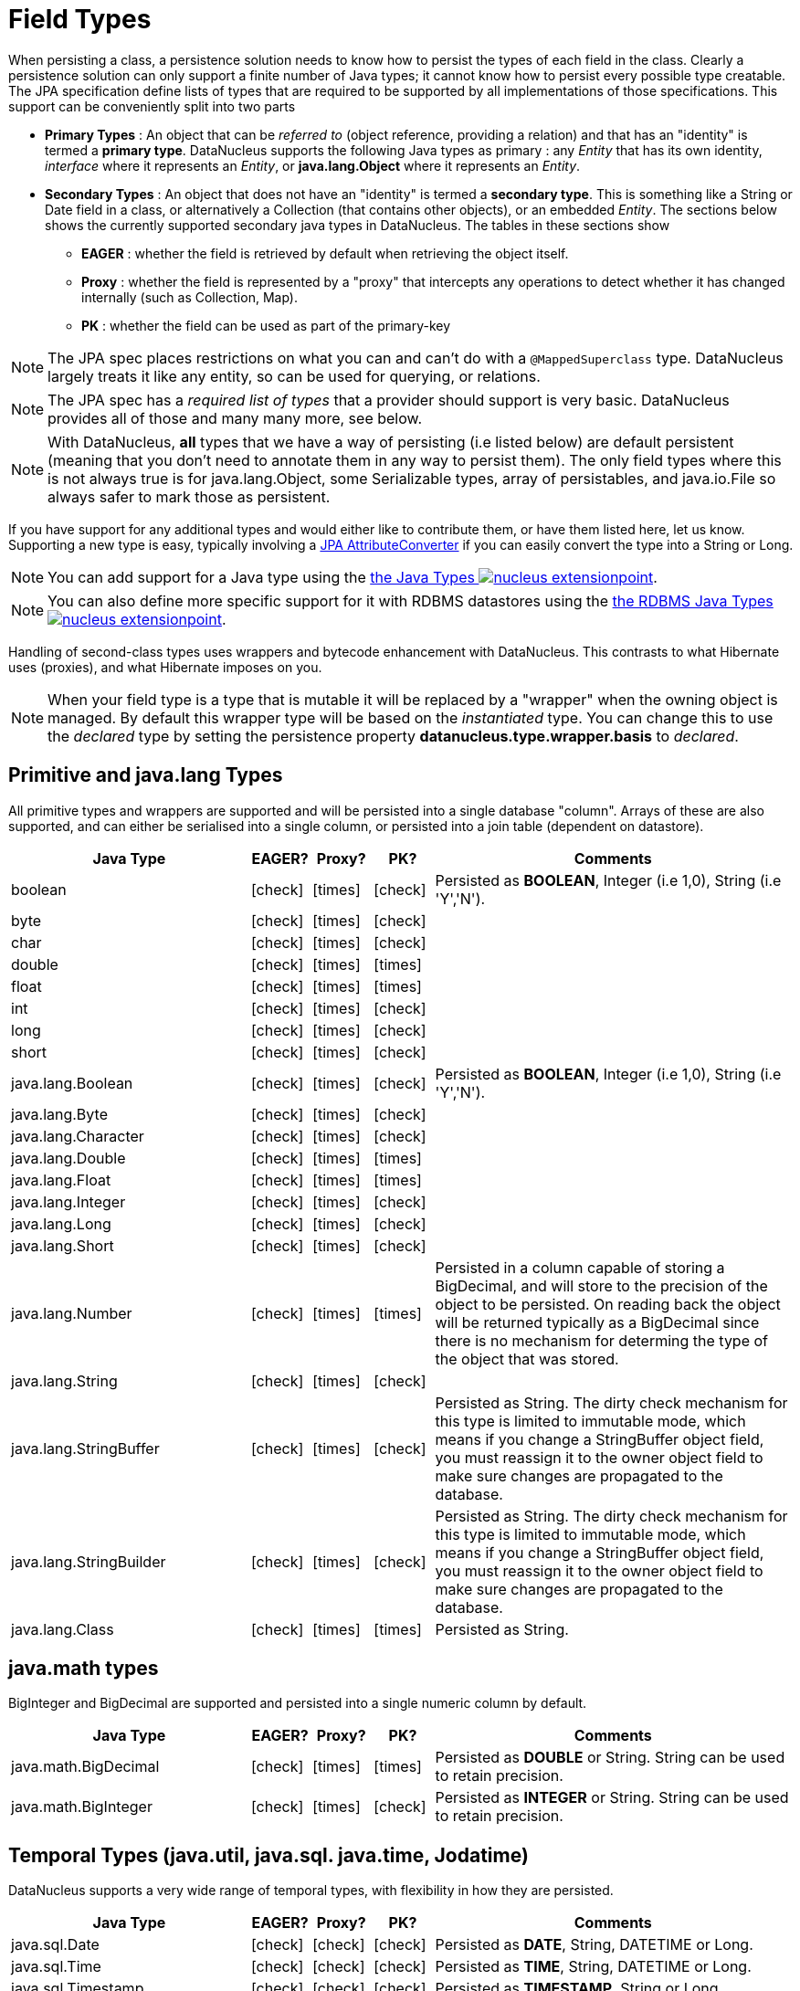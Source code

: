 [[field_types]]
= Field Types
:_basedir: ../
:_imagesdir: images/


When persisting a class, a persistence solution needs to know how to persist the types of each field in the class. 
Clearly a persistence solution can only support a finite number of Java types; it cannot know how to persist every possible type creatable. 
The JPA specification define lists of types that are required to be supported by all implementations of those specifications. 
This support can be conveniently split into two parts


* *Primary Types* : An object that can be _referred to_ (object reference, providing a relation) and that has an "identity" is termed a *primary type*. 
DataNucleus supports the following Java types as primary : 
any _Entity_ that has its own identity, _interface_ where it represents an _Entity_, or *java.lang.Object* where it represents an _Entity_.
* *Secondary Types* : An object that does not have an "identity" is termed a *secondary type*. This is something like a String or Date field in a class, 
or alternatively a Collection (that contains other objects), or an embedded _Entity_. The sections below shows the currently supported secondary java types in DataNucleus. 
The tables in these sections show 
** *EAGER* : whether the field is retrieved by default when retrieving the object itself.
** *Proxy* : whether the field is represented by a "proxy" that intercepts any operations to detect whether it has changed internally (such as Collection, Map).
** *PK* : whether the field can be used as part of the primary-key


NOTE: The JPA spec places restrictions on what you can and can't do with a `@MappedSuperclass` type. DataNucleus largely treats it like any entity, so can be used
for querying, or relations.

NOTE: The JPA spec has a _required list of types_ that a provider should support is very basic. DataNucleus provides all of those and many many more, see below.

NOTE: With DataNucleus, *all* types that we have a way of persisting (i.e listed below) are default persistent (meaning that you don't need to annotate them in any way to persist them). 
The only field types where this is not always true is for java.lang.Object, some Serializable types, array of persistables, and java.io.File so always safer to mark those as persistent.


If you have support for any additional types and would either like to contribute them, or have them listed here, let us know.
Supporting a new type is easy, typically involving a link:#attributeconverter[JPA AttributeConverter] if you can easily convert the type into a String or Long. 

NOTE: You can add support for a Java type using the 
link:../extensions/extensions.html#java_type[the Java Types image:../images/nucleus_extensionpoint.png[]].

NOTE: You can also define more specific support for it with RDBMS datastores using the 
link:../extensions/extensions.html#rdbms_java_mapping[the RDBMS Java Types image:../images/nucleus_extensionpoint.png[]].


Handling of second-class types uses wrappers and bytecode enhancement with DataNucleus. This contrasts to what Hibernate uses (proxies), and what Hibernate imposes on you. 

NOTE: When your field type is a type that is mutable it will be replaced by a "wrapper" when the owning object is managed. 
By default this wrapper type will be based on the _instantiated_ type.
You can change this to use the _declared_ type by setting the persistence property *datanucleus.type.wrapper.basis* to _declared_.


== Primitive and java.lang Types

All primitive types and wrappers are supported and will be persisted into a single database "column".
Arrays of these are also supported, and can either be serialised into a single column, or persisted into a join table (dependent on datastore).

[cols="4,1,1,1,6", options="header"]
|===
|Java Type
|EAGER?
|Proxy?
|PK?
|Comments

|boolean
|icon:check[]
|icon:times[]
|icon:check[]
|Persisted as *BOOLEAN*, Integer (i.e 1,0), String (i.e 'Y','N').

|byte
|icon:check[]
|icon:times[]
|icon:check[]
|

|char
|icon:check[]
|icon:times[]
|icon:check[]
|

|double
|icon:check[]
|icon:times[]
|icon:times[]
|

|float
|icon:check[]
|icon:times[]
|icon:times[]
|

|int
|icon:check[]
|icon:times[]
|icon:check[]
|

|long
|icon:check[]
|icon:times[]
|icon:check[]
|

|short
|icon:check[]
|icon:times[]
|icon:check[]
|

|java.lang.Boolean
|icon:check[]
|icon:times[]
|icon:check[]
|Persisted as *BOOLEAN*, Integer (i.e 1,0), String (i.e 'Y','N').

|java.lang.Byte
|icon:check[]
|icon:times[]
|icon:check[]
|

|java.lang.Character
|icon:check[]
|icon:times[]
|icon:check[]
|

|java.lang.Double
|icon:check[]
|icon:times[]
|icon:times[]
|

|java.lang.Float
|icon:check[]
|icon:times[]
|icon:times[]
|

|java.lang.Integer
|icon:check[]
|icon:times[]
|icon:check[]
|

|java.lang.Long
|icon:check[]
|icon:times[]
|icon:check[]
|

|java.lang.Short
|icon:check[]
|icon:times[]
|icon:check[]
|

|java.lang.Number
|icon:check[]
|icon:times[]
|icon:times[]
|Persisted in a column capable of storing a BigDecimal, and will store to the precision of the object to be persisted. On reading back 
the object will be returned typically as a BigDecimal since there is no mechanism for determing the type of the object that was stored.

|java.lang.String
|icon:check[]
|icon:times[]
|icon:check[]
|

|java.lang.StringBuffer
|icon:check[]
|icon:times[]
|icon:check[]
|Persisted as String. The dirty check mechanism for this type is limited to immutable mode, which means if you change a StringBuffer object field, 
you must reassign it to the owner object field to make sure changes are propagated to the database.

|java.lang.StringBuilder
|icon:check[]
|icon:times[]
|icon:check[]
|Persisted as String. The dirty check mechanism for this type is limited to immutable mode, which means if you change a StringBuffer object field, 
you must reassign it to the owner object field to make sure changes are propagated to the database.

|java.lang.Class
|icon:check[]
|icon:times[]
|icon:times[]
|Persisted as String.
|===

== java.math types

BigInteger and BigDecimal are supported and persisted into a single numeric column by default.

[cols="4,1,1,1,6", options="header"]
|===
|Java Type
|EAGER?
|Proxy?
|PK?
|Comments

|java.math.BigDecimal
|icon:check[]
|icon:times[]
|icon:times[]
|Persisted as *DOUBLE* or String. String can be used to retain precision.

|java.math.BigInteger
|icon:check[]
|icon:times[]
|icon:check[]
|Persisted as *INTEGER* or String. String can be used to retain precision.
|===


== Temporal Types (java.util, java.sql. java.time, Jodatime)

DataNucleus supports a very wide range of temporal types, with flexibility in how they are persisted.

[cols="4,1,1,1,6", options="header"]
|===
|Java Type
|EAGER?
|Proxy?
|PK?
|Comments

|java.sql.Date
|icon:check[]
|icon:check[]
|icon:check[]
|Persisted as *DATE*, String, DATETIME or Long.

|java.sql.Time
|icon:check[]
|icon:check[]
|icon:check[]
|Persisted as *TIME*, String, DATETIME or Long.

|java.sql.Timestamp
|icon:check[]
|icon:check[]
|icon:check[]
|Persisted as *TIMESTAMP*, String or Long.

|java.util.Calendar
|icon:check[]
|icon:check[]
|icon:times[]
|Persisted as *TIMESTAMP (inc Timezone)*, DATETIME, String, or as (Long, String) storing millis + timezone respectively

|java.util.GregorianCalendar
|icon:check[]
|icon:check[]
|icon:times[]
|Persisted as *TIMESTAMP (inc Timezone)*, DATETIME, String, or as (Long, String) storing millis + timezone respectively

|java.util.Date
|icon:check[]
|icon:check[]
|icon:check[]
|Persisted as *DATETIME*, String or Long.

|java.util.TimeZone
|icon:check[]
|icon:times[]
|icon:check[]
|Persisted as String.

|java.time.LocalDateTime
|icon:check[]
|icon:times[]
|icon:times[]
|Persisted as *DATETIME*, String, or Timestamp.

|java.time.LocalTime
|icon:check[]
|icon:times[]
|icon:times[]
|Persisted as *TIME*, String, or Long.

|java.time.LocalDate
|icon:check[]
|icon:times[]
|icon:times[]
|Persisted as *DATE*, String, or DATETIME.

|java.time.OffsetDateTime
|icon:check[]
|icon:times[]
|icon:times[]
|Persisted as *Timestamp*, String, or DATETIME.

|java.time.OffsetTime
|icon:check[]
|icon:times[]
|icon:times[]
|Persisted as *TIME*, String, or Long.

|java.time.MonthDay
|icon:check[]
|icon:times[]
|icon:times[]
|Persisted as *String*, DATE, or as (Integer,Integer) with the latter being month+day respectively.

|java.time.YearMonth
|icon:check[]
|icon:times[]
|icon:times[]
|Persisted as *String*, DATE, or as (Integer,Integer) with the latter being year+month respectively.

|java.time.Year
|icon:check[]
|icon:times[]
|icon:times[]
|Persisted as *Integer*, or String.

|java.time.Period
|icon:check[]
|icon:times[]
|icon:times[]
|Persisted as *String*.

|java.time.Instant
|icon:check[]
|icon:times[]
|icon:times[]
|Persisted as *TIMESTAMP*, String, Long, or DATETIME.

|java.time.Duration
|icon:check[]
|icon:times[]
|icon:times[]
|Persisted as *String*, Double (secs.nanos), or Long (secs).

|java.time.ZoneId
|icon:check[]
|icon:times[]
|icon:times[]
|Persisted as *String*.

|java.time.ZoneOffset
|icon:check[]
|icon:times[]
|icon:times[]
|Persisted as *String*.

|java.time.ZonedDateTime
|icon:check[]
|icon:times[]
|icon:times[]
|Persisted as *Timestamp*, or String.

|org.joda.time.DateTime
|icon:check[]
|icon:times[]
|icon:times[]
|Requires *datanucleus-jodatime* plugin. Persisted as *TIMESTAMP* or String.

|org.joda.time.LocalTime
|icon:check[]
|icon:times[]
|icon:times[]
|Requires *datanucleus-jodatime* plugin. Persisted as *TIME* or String.

|org.joda.time.LocalDate
|icon:check[]
|icon:times[]
|icon:times[]
|Requires *datanucleus-jodatime* plugin. Persisted as *DATE* or String.

|org.joda.time.LocalDateTime
|icon:check[]
|icon:times[]
|icon:times[]
|Requires *datanucleus-jodatime* plugin. Persisted as *TIMESTAMP*, or String.

|org.joda.time.Duration
|icon:check[]
|icon:times[]
|icon:times[]
|Requires *datanucleus-jodatime* plugin. Persisted as *String* or Long.

|org.joda.time.Interval
|icon:check[]
|icon:times[]
|icon:times[]
|Requires *datanucleus-jodatime* plugin. Persisted as *String* or (TIMESTAMP, TIMESTAMP).

|org.joda.time.Period
|icon:check[]
|icon:times[]
|icon:times[]
|Requires *datanucleus-jodatime* plugin. Persisted as *String*.
|===

== Collection/Map types

DataNucleus supports a very wide range of collection, list and map types.
It also supports the declared type to be not just interfaces (`Collection`, `Set`, `List`, `Map`) but also common implementations (unlike many
other JPA providers which only support the interface types).

[cols="4,1,1,1,6", options="header"]
|===
|Java Type
|EAGER?
|Proxy?
|PK?
|Comments

|java.util.Collection
|icon:times[]
|icon:check[]
|icon:times[]
|See link:mapping.html#one_many_relations[the 1-N Mapping Guide]

|java.util.List
|icon:times[]
|icon:check[]
|icon:times[]
|See link:mapping.html#one_many_relations[the 1-N Mapping Guide]

|java.util.Map
|icon:times[]
|icon:check[]
|icon:times[]
|See link:mapping.html#one_many_relations[the 1-N Mapping Guide]

|java.util.Queue
|icon:times[]
|icon:check[]
|icon:times[]
|The comparator is specifiable via the metadata extension _comparator-name_ (see below). See link:mapping.html#one_many_relations[the 1-N Mapping Guide]

|java.util.Set
|icon:times[]
|icon:check[]
|icon:times[]
|See link:mapping.html#one_many_relations[the 1-N Collections Guide]

|java.util.SortedMap
|icon:times[]
|icon:check[]
|icon:times[]
|The comparator is specifiable via the metadata extension _comparator-name_ (see below). See link:mapping.html#one_many_relations[the 1-N Mapping Guide]

|java.util.SortedSet
|icon:times[]
|icon:check[]
|icon:times[]
|The comparator is specifiable via the metadata extension _comparator-name_ (see below). See link:mapping.html#one_many_relations[the 1-N Collections Guide]

|java.util.ArrayList
|icon:times[]
|icon:check[]
|icon:times[]
|See link:mapping.html#one_many_relations[the 1-N Mapping Guide]

|java.util.BitSet
|icon:times[]
|icon:check[]
|icon:times[]
|Persisted as collection by default, but will be stored as String when the datastore doesn't provide for collection storage

|java.util.HashMap
|icon:times[]
|icon:check[]
|icon:times[]
|See link:mapping.html#one_many_relations[the 1-N Mapping Guide]

|java.util.HashSet
|icon:times[]
|icon:check[]
|icon:times[]
|See link:mapping.html#one_many_relations[the 1-N Mapping Guide]

|java.util.Hashtable
|icon:times[]
|icon:check[]
|icon:times[]
|See link:mapping.html#one_many_relations[the 1-N Maps Guide]

|java.util.LinkedHashMap
|icon:times[]
|icon:check[]
|icon:times[]
|Persisted as a Map currently. No List-ordering is supported. See link:mapping.html#one_many_map[the 1-N Maps Guide]

|java.util.LinkedHashSet
|icon:times[]
|icon:check[]
|icon:times[]
|Persisted as a Set currently. No List-ordering is supported. See link:mapping.html#one_many_relations[the 1-N Collections Guide]

|java.util.LinkedList
|icon:times[]
|icon:check[]
|icon:times[]
|See link:mapping.html#one_many_relations[the 1-N Mapping Guide]

|java.util.Properties
|icon:times[]
|icon:check[]
|icon:times[]
|See link:mapping.html#one_many_relations[the 1-N Mapping Guide]

|java.util.PriorityQueue
|icon:times[]
|icon:check[]
|icon:times[]
|The comparator is specifiable via the metadata extension _comparator-name_ (see below). See link:mapping.html#one_many_relations[the 1-N Mapping Guide]

|java.util.Stack
|icon:times[]
|icon:check[]
|icon:times[]
|See link:mapping.html#one_many_relations[the 1-N Mapping Guide]

|java.util.TreeMap
|icon:times[]
|icon:check[]
|icon:times[]
|The comparator is specifiable via the metadata extension _comparator-name_ (see below). See link:mapping.html#one_many_map[the 1-N Mapping Guide]

|java.util.TreeSet
|icon:times[]
|icon:check[]
|icon:times[]
|The comparator is specifiable via the metadata extension _comparator-name_ (see below). See link:mapping.html#one_many_relations[the 1-N Mapping Guide]

|java.util.Vector
|icon:times[]
|icon:check[]
|icon:times[]
|See link:mapping.html#one_many_relations[the 1-N Mapping Guide]

|com.google.common.collect.Multiset
|icon:times[]
|icon:check[]
|icon:times[]
|Requires *datanucleus-guava* plugin. See link:mapping.html#one_many_relations[the 1-N Collections Guide]
|===

=== Collection Comparators

image:../images/nucleus_extension.png[]

Collections that support a `Comparator` to order the elements of the set can specify it in metadata like this.

[source,java]
-----
@OneToMany
@Extension(key="comparator-name", value="mydomain.MyComparator")
SortedSet<MyElementType> elements; 
-----

When instantiating the SortedSet field, it will create it with a comparator of the specified class (which must have a default constructor).

- - -


== Enums

By default an Enum is persisted as either a String form (the name), or as an integer form (the ordinal). 
You control which form by specifying the `@Enumerated` annotation (or equivalent XML). 

[cols="4,1,1,1,6", options="header"]
|===
|Java Type
|EAGER?
|Proxy?
|PK?
|Comments

|java.lang.Enum
|icon:check[]
|icon:times[]
|icon:check[]
|Persisted as String (name) or int (ordinal). Specified via `@Enumerated` annotation or equivalent XML.
|===


=== Enum custom values

image:../images/nucleus_extension.png[]

A DataNucleus extension to this is where you have an Enum that defines its own "value"s for the different enum options.

NOTE: Applicable to RDBMS, MongoDB, Cassandra, Neo4j, HBase, Excel, ODF and JSON currently.

[source,java]
-----
public enum MyColour 
{
    RED((short)1), GREEN((short)3), BLUE((short)5), YELLOW((short)8);

    private short value;

    private MyColour(short value)
    {
        this.value = value;
    }

    public short getValue() 
    {
        return value;
    }
}
-----

With the default persistence it would persist as String-based, so persisting "RED" "GREEN" "BLUE" etc. 
With `@Enumerated` as ORDINAL it would persist 0, 1, 2, 3 being the ordinal values.
If you define the metadata as

[source,java]
-----
@Extension(key="enum-value-getter", value="getValue")
MyColour colour;
-----

this will now persist 1, 3, 5, 8, being the "value" of each of the enum options. You can use this method to persist "int", "short", or "String" types.


=== Enum CHECK constraints

image:../images/nucleus_extension.png[]

NOTE: Supported for RDBMS datastores.

If you want to constraint the column where the Enum is stored to only have the values for that enum you can put a CHECK constraint on the column contents in the datastore.
You specify it like this

[source,java]
-----
@Extension(vendorName="datanucleus", key="enum-check-constraint", value="true")
MyColour colour;
-----

This results in a column defined like

[source,sql]
-----
MY_COL VARCHAR(10) CHECK (MY_COL IN ('RED', 'GREEN', 'BLUE', 'YELLOW')),
-----

NOTE: This is the recommended way of constraining enum values in the datastore since it uses ANSI SQL, and it is a better more portable solution than using such as PostgreSQL enum type.

- - -


== Geospatial Types

DataNucleus has extensive support for Geospatial types. 
The `datanucleus-geospatial` plugin allows using geospatial and traditional types simultaneously in persistent objects making DataNucleus a single 
interface to read and manipulate any business data. This plugin supports types from all of the most used geospatial libraries, see below.
The implementation of many of these spatial types follows the http://www.opengeospatial.org/standards/sfa[OGC Simple Feature specification], 
but adds further types where the datastores support them.

Some extra notes for implementation of JTS, JGeometry and PostGIS types support :-

NOTE: MySQL doesn't support 3-dimensional geometries. Trying to persist them anyway results in undefined behaviour, 
there may be an exception thrown or the z-ordinate might just get stripped.

NOTE: Oracle supports additional data types like circles and curves that are not defined in the OGC SF specification. 
Any attempt to read or persist one of those data types, if you're not using Oracle, will result in failure!

NOTE: PostGIS added support for curves in version 1.2.0, but at the moment the JDBC driver doesn't support them yet. 
Any attempt to read curves geometries will result in failure, for every mapping scenario!

NOTE: Both PostGIS and Oracle have a system to add user data to specific points of a geometry. In PostGIS these types are called measure types 
and the z-coordinate of every 2d-point can be used to store arbitrary (numeric) data of double precision associated with that point. 
In Oracle this user data is called LRS. datanucleus-geospatial tries to handle these types as gracefully as possible. 
But the recommendation is to not use them, unless you have a mapping scenario that is known to support them.

NOTE: PostGIS supports two additional types called box2d and box3d, that are not defined in OGC SF. There are only mappings available for these types 
for PostGIS, any attempt to read or persist one of those data types in another mapping scenario will result in failure!

NOTE: We do not currently support persisting to the PostGIS "geography" type, only the (most used) "geometry" type.



=== java.awt Java types

The JRE contains very limited support for some geometric types, largely under the _java.awt_ package.

[cols="4,1,1,1,6", options="header"]
|===
|Java Type
|EAGER?
|Proxy?
|PK?
|Comments

|java.awt.Point
|icon:check[]
|icon:check[]
|icon:times[]
|Requires *datanucleus-geospatial* plugin. Persisted as (int, int) on RDBMS, or as String elsewhere.

|java.awt.Rectangle
|icon:check[]
|icon:check[]
|icon:times[]
|Requires *datanucleus-geospatial* plugin. Persisted as (int, int, int, int) on RDBMS, or as String elsewhere.

|java.awt.Polygon
|icon:check[]
|icon:check[]
|icon:times[]
|Requires *datanucleus-geospatial* plugin. Persisted as (int[], int[], int) on RDBMS, or as String elsewhere.

|java.awt.geom.Line2D
|icon:check[]
|icon:check[]
|icon:times[]
|Requires *datanucleus-geospatial* plugin. Persisted as (double, double, double, double) or (float, float, float, float) on RDBMS, or as String elsewhere.

|java.awt.geom.Point2D
|icon:check[]
|icon:check[]
|icon:times[]
|Requires *datanucleus-geospatial* plugin. Persisted as (double, double) or (float, float) on RDBMS, or as String elsewhere.

|java.awt.geom.Rectangle2D
|icon:check[]
|icon:check[]
|icon:times[]
|Requires *datanucleus-geospatial* plugin. Persisted as (double, double, double, double) or (float, float, float, float) on RDBMS, or as String elsewhere.

|java.awt.geom.Arc2D
|icon:check[]
|icon:check[]
|icon:times[]
|Requires *datanucleus-geospatial* plugin. Persisted as (double, double, double, double, double, double, int) or (float, float, float, float, float, float, int) on RDBMS, or as String elsewhere.

|java.awt.geom.CubicCurve2D
|icon:check[]
|icon:check[]
|icon:times[]
|Requires *datanucleus-geospatial* plugin. Persisted as (double, double, double, double, double, double, doubel, double) or (float, float, float, float, float, float, float, float) on RDBMS, or as String elsewhere.

|java.awt.geom.Ellipse2D
|icon:check[]
|icon:check[]
|icon:times[]
|Requires *datanucleus-geospatial* plugin Persisted as (double, double, double, double) or (float, float, float, float) on RDBMS, or as String elsewhere.

|java.awt.geom.QuadCurve2D
|icon:check[]
|icon:check[]
|icon:times[]
|Requires *datanucleus-geospatial* plugin. Persisted as (double, double, double, double, double, double) or (float, float, float, float, float, float) on RDBMS, or as String elsewhere.

|java.awt.geom.RoundRectangle2D
|icon:check[]
|icon:check[]
|icon:times[]
|Requires *datanucleus-geospatial* plugin. Persisted as (double, double, double, double, double, double) or (float, float, float, float, float, float) on RDBMS, or as String elsewhere.
|===



=== JTS Topology Suite Java types

The https://github.com/locationtech/jts[JTS Topology Suite] is a Java library for creating and manipulating vector geometry.

[cols="4,1,1,1,6", options="header"]
|===
|Java Type
|DFG?
|Proxy?
|PK?
|Comments

|com.vividsolutions.jts.geom.Geometry
|icon:check[]
|icon:times[]
|icon:times[]
|Requires *datanucleus-geospatial* plugin. Dirty check limited to immutable mode (must reassign field to owner if you change it). Only on Oracle(SDO_GEOMETRY), MySQL(geometry), PostGIS(geometry).

|com.vividsolutions.jts.geom.GeometryCollection
|icon:check[]
|icon:times[]
|icon:times[]
|Requires *datanucleus-geospatial* plugin. Dirty check limited to immutable mode (must reassign field to owner if you change it). Only on Oracle(SDO_GEOMETRY), MySQL(geometry), PostGIS(geometry).

|com.vividsolutions.jts.geom.LinearRing
|icon:check[]
|icon:times[]
|icon:times[]
|Requires *datanucleus-geospatial* plugin. Dirty check limited to immutable mode (must reassign field to owner if you change it). Only on Oracle(SDO_GEOMETRY), MySQL(geometry), PostGIS(geometry).

|com.vividsolutions.jts.geom.LineString
|icon:check[]
|icon:times[]
|icon:times[]
|Requires *datanucleus-geospatial* plugin. Dirty check limited to immutable mode (must reassign field to owner if you change it). Only on Oracle(SDO_GEOMETRY), MySQL(geometry), PostGIS(geometry).

|com.vividsolutions.jts.geom.MultiLineString
|icon:check[]
|icon:times[]
|icon:times[]
|Requires *datanucleus-geospatial* plugin. Dirty check limited to immutable mode (must reassign field to owner if you change it). Only on Oracle(SDO_GEOMETRY), MySQL(geometry), PostGIS(geometry).

|com.vividsolutions.jts.geom.MultiPoint
|icon:check[]
|icon:times[]
|icon:times[]
|Requires *datanucleus-geospatial* plugin. Dirty check limited to immutable mode (must reassign field to owner if you change it). Only on Oracle(SDO_GEOMETRY), MySQL(geometry), PostGIS(geometry).

|com.vividsolutions.jts.geom.MultiPolygon
|icon:check[]
|icon:times[]
|icon:times[]
|Requires *datanucleus-geospatial* plugin. Dirty check limited to immutable mode (must reassign field to owner if you change it). Only on Oracle(SDO_GEOMETRY), MySQL(geometry), PostGIS(geometry).

|com.vividsolutions.jts.geom.Point
|icon:check[]
|icon:times[]
|icon:times[]
|Requires *datanucleus-geospatial* plugin. Dirty check limited to immutable mode (must reassign field to owner if you change it). Only on Oracle(SDO_GEOMETRY), MySQL(geometry), PostGIS(geometry).

|com.vividsolutions.jts.geom.Polygon
|icon:check[]
|icon:times[]
|icon:times[]
|Requires *datanucleus-geospatial* plugin. Dirty check limited to immutable mode (must reassign field to owner if you change it). Only on Oracle(SDO_GEOMETRY), MySQL(geometry), PostGIS(geometry).
|===


=== PostGIS Java types

https://postgis.net/docs/[PostGIS] provides a series of geometric types for use in Java applications


[cols="4,1,1,1,6", options="header"]
|===
|Java Type
|DFG?
|Proxy?
|PK?
|Comments

|org.postgis.Geometry
|icon:check[]
|icon:times[]
|icon:times[]
|Requires *datanucleus-geospatial* plugin. Dirty check limited to immutable mode (must reassign field to owner if you change it). Only on MySQL(geometry), PostGIS(geometry).

|org.postgis.GeometryCollection
|icon:check[]
|icon:times[]
|icon:times[]
|Requires *datanucleus-geospatial* plugin. Dirty check limited to immutable mode (must reassign field to owner if you change it). Only on MySQL(geometry), PostGIS(geometry).

|org.postgis.LinearRing
|icon:check[]
|icon:times[]
|icon:times[]
|Requires *datanucleus-geospatial* plugin.
Dirty check limited to immutable mode (must reassign field to owner if you change it). Only on MySQL(geometry), PostGIS(geometry).

|org.postgis.LineString
|icon:check[]
|icon:times[]
|icon:times[]
|Requires *datanucleus-geospatial* plugin.
Dirty check limited to immutable mode (must reassign field to owner if you change it). Only on MySQL(geometry), PostGIS(geometry).

|org.postgis.MultiLineString
|icon:check[]
|icon:times[]
|icon:times[]
|Requires *datanucleus-geospatial* plugin.
Dirty check limited to immutable mode (must reassign field to owner if you change it). Only on MySQL(geometry), PostGIS(geometry).

|org.postgis.MultiPoint
|icon:check[]
|icon:times[]
|icon:times[]
|Requires *datanucleus-geospatial* plugin.
Dirty check limited to immutable mode (must reassign field to owner if you change it). Only on MySQL(geometry), PostGIS(geometry).

|org.postgis.MultiPolygon
|icon:check[]
|icon:times[]
|icon:times[]
|Requires *datanucleus-geospatial* plugin.
Dirty check limited to immutable mode (must reassign field to owner if you change it). Only on MySQL(geometry), PostGIS(geometry).

|org.postgis.Point
|icon:check[]
|icon:times[]
|icon:times[]
|Requires *datanucleus-geospatial* plugin.
Dirty check limited to immutable mode (must reassign field to owner if you change it). Only on MySQL(geometry), PostGIS(geometry).

|org.postgis.Polygon
|icon:check[]
|icon:times[]
|icon:times[]
|Requires *datanucleus-geospatial* plugin.
Dirty check limited to immutable mode (must reassign field to owner if you change it). Only on MySQL(geometry), PostGIS(geometry).

|org.postgis.PGbox2d
|icon:check[]
|icon:times[]
|icon:times[]
|Requires *datanucleus-geospatial* plugin.
Dirty check limited to immutable mode (must reassign field to owner if you change it). Only on PostGIS(geometry).

|org.postgis.PGbox3d
|icon:check[]
|icon:times[]
|icon:times[]
|Requires *datanucleus-geospatial* plugin.
Dirty check limited to immutable mode (must reassign field to owner if you change it). Only on PostGIS(geometry).
|===



=== Oracle JGeometry Java type

Oracle provides its own geometry type for use in Oracle databases.


[cols="4,1,1,1,6", options="header"]
|===
|Java Type
|DFG?
|Proxy?
|PK?
|Comments

|oracle.spatial.geometry.JGeometry
|icon:check[]
|icon:times[]
|icon:times[]
|Requires *datanucleus-geospatial* plugin. Dirty check limited to immutable mode (must reassign field to owner if you change it). Only on Oracle(SDO_GEOMETRY), MySQL(geometry)
|===




=== Geospatial metadata extensions

image:../images/nucleus_extension.png[]

`datanucleus-geospatial` has defined some metadata extensions that can be used to give additional information about the geometry types in use. 
The position of these tags in the meta-data determines their scope. If you use them inside a &lt;field&gt;-tag the values are only used for that field specifically, if 
you use them inside the &lt;package&gt;-tag the values are in effect for all (geometry) fields of all classes inside that package, etc. 

[source,xml]
-----
<entity-mappings>
    <package>mydomain.jtsgeometry</package>

    <entity class="mydomain.jtsgeometry.SampleGeometry">
        <extension key="spatial-dimension" value="2"/>
        <extension key="spatial-srid" value="4326"/>
        <attributes>
            <id name="id"/>
            <basic name="name"/>
            <basic name="geom">
                <extension key="mapping" value="no-userdata"/> [2]
            </basic>
        </attributes>
    </entity>

    <entity class="mydomain.jtsgeometry.SampleGeometryCollectionM">
        <extension key="spatial-dimension" value="2"/>
        <extension key="spatial-srid" value="4326"/>
        <extension key="postgis-hasMeasure" value="true"/> [3]
        <attributes>
            <id name="id"/>
            <basic name="name"/>
            <basic name="geom"/>
        </attributes>
    </entity>

    <entity class="mydomain.jtsgeometry.SampleGeometryCollection3D">
        <extension key="spatial-dimension" value="3"/>
        <extension key="spatial-srid" value="-1"/>
        <attributes>
            <id name="id"/>
            <basic name="name"/>
            <basic name="geom"/>
        </attributes>
    </entity>
</entity-mappings>
-----

* *[1]* - The srid &amp; dimension values are used in various places. One of them is schema creation, when using PostGIS, another is when you query the SpatialHelper.
* *[2]* - Every JTS geometry object can have a user data object attached to it. The default behaviour is to serialize that object and store it in a separate column in the database. 
If for some reason this isn't desired, the *mapping* extension can be used with value &quot;no-userdata&quot; and _datanucleus-geospatial_ will ignore the user data objects.
* *[3]* - If you want to use measure types in PostGIS you have to define that using the *postgis-hasMeasure* extension.


- - -


== Other Types

Many other types are supported.

[cols="4,1,1,1,6", options="header"]
|===
|Java Type
|EAGER?
|Proxy?
|PK?
|Comments

|java.lang.Object
|icon:times[]
|icon:times[]
|icon:times[]
|Either persisted link:mapping.html#serialised[serialised], or represents link:mapping.html#objects[multiple possible types]

|java.util.Currency
|icon:check[]
|icon:times[]
|icon:check[]
|Persisted as String.

|java.util.Locale
|icon:check[]
|icon:times[]
|icon:check[]
|Persisted as String.

|java.util.UUID
|icon:check[]
|icon:times[]
|icon:check[]
|Persisted as String, or alternatively as native _uuid_ on PostgreSQL/H2/HSQLDB when specifying sql-type="uuid".

|java.util.Optional<type>;
|icon:check[]
|icon:times[]
|icon:times[]
|Persisted as the type of the generic type that optional represents.

|java.awt.Color
|icon:check[]
|icon:times[]
|icon:times[]
|Persisted as String or as (Integer,Integer,Integer,Integer) storing red,green,blue,alpha respectively.

|java.awt.image.BufferedImage
|icon:times[]
|icon:times[]
|icon:times[]
|Persisted as link:mapping.html#serialised[serialised].

|java.net.URI
|icon:check[]
|icon:times[]
|icon:check[]
|Persisted as String.

|java.net.URL
|icon:check[]
|icon:times[]
|icon:check[]
|Persisted as String.

|java.io.Serializable
|icon:times[]
|icon:times[]
|icon:times[]
|Persisted as link:mapping.html#serialised[serialised].

|java.io.File
|icon:times[]
|icon:times[]
|icon:times[]
|Only for RDBMS, persisted to LONGVARBINARY, and retrieved as streamable so as not to adversely affect memory utilisation, hence suitable for large files.
|===

== Arrays

The vast majority of the secondary types can also be persisted as arrays of that type as well.
Here we list a few of the combinations definitely supported as arrays, but others likely will work fine

[cols="4,1,1,1,6", options="header"]
|===
|Java Type
|EAGER?
|Proxy?
|PK?
|Comments

|boolean[]
|icon:times[]
|icon:times[]
|icon:times[]
|See link:mapping.html#arrays[the Arrays Guide]

|byte[]
|icon:times[]
|icon:times[]
|icon:times[]
|See link:mapping.html#arrays[the Arrays Guide]

|char[]
|icon:times[]
|icon:times[]
|icon:times[]
|See link:mapping.html#arrays[the Arrays Guide]

|double[]
|icon:times[]
|icon:times[]
|icon:times[]
|See link:mapping.html#arrays[the Arrays Guide]

|float[]
|icon:times[]
|icon:times[]
|icon:times[]
|See link:mapping.html#arrays[the Arrays Guide]

|int[]
|icon:times[]
|icon:times[]
|icon:times[]
|See link:mapping.html#arrays[the Arrays Guide]

|long[]
|icon:times[]
|icon:times[]
|icon:times[]
|See link:mapping.html#arrays[the Arrays Guide]

|short[]
|icon:times[]
|icon:times[]
|icon:times[]
|See link:mapping.html#arrays[the Arrays Guide]

|java.lang.Boolean[]
|icon:times[]
|icon:times[]
|icon:times[]
|See link:mapping.html#arrays[the Arrays Guide]

|java.lang.Byte[]
|icon:times[]
|icon:times[]
|icon:times[]
|See link:mapping.html#arrays[the Arrays Guide]

|java.lang.Character[]
|icon:times[]
|icon:times[]
|icon:times[]
|See link:mapping.html#arrays[the Arrays Guide]

|java.lang.Double[]
|icon:times[]
|icon:times[]
|icon:times[]
|See link:mapping.html#arrays[the Arrays Guide]

|java.lang.Float[]
|icon:times[]
|icon:times[]
|icon:times[]
|See link:mapping.html#arrays[the Arrays Guide]

|java.lang.Integer[]
|icon:times[]
|icon:times[]
|icon:times[]
|See link:mapping.html#arrays[the Arrays Guide]

|java.lang.Long[]
|icon:times[]
|icon:times[]
|icon:times[]
|See link:mapping.html#arrays[the Arrays Guide]

|java.lang.Short[]
|icon:times[]
|icon:times[]
|icon:times[]
|See link:mapping.html#arrays[the Arrays Guide]

|java.lang.String[]
|icon:times[]
|icon:times[]
|icon:times[]
|See link:mapping.html#arrays[the Arrays Guide]

|java.util.Date[]
|icon:times[]
|icon:times[]
|icon:times[]
|See link:mapping.html#arrays[the Arrays Guide]

|java.math.BigDecimal[]
|icon:times[]
|icon:times[]
|icon:times[]
|See link:mapping.html#arrays[the Arrays Guide]

|java.math.BigInteger[]
|icon:times[]
|icon:times[]
|icon:times[]
|See link:mapping.html#arrays[the Arrays Guide]

|java.lang.Enum[]
|icon:times[]
|icon:times[]
|icon:times[]
|See link:mapping.html#arrays[the Arrays Guide]

|java.util.Locale[]
|icon:times[]
|icon:times[]
|icon:times[]
|See link:mapping.html#arrays[the Arrays Guide]

|Entity[]
|icon:times[]
|icon:times[]
|icon:times[]
|See link:mapping.html#arrays[the Arrays Guide]
|===

== Generic Type Variables

JPA does not explicitly require support for generic type variables. DataNucleus provides support for many situations with generic type variables.


The first example that is supported is where you have an abstract base class with a generic `TypeVariable` and then you specify the type in the (concrete) subclass(es).

[source,java]
-----
@MappedSuperclass
public abstract class Base<T>
{
    private T id;
}

@Entity
public class Sub1 extends Base<Long>
{
    ...
}

@Entity
public class Sub2 extends Base<Integer>
{
    ...
}
-----

Similarly you use `TypeVariables` to form relations, like this

[source,java]
-----
@MappedSuperclass
public abstract class Ownable<T extends Serializable> implements Serializable
{
    @ManyToOne(optional = false)
    private T owner;
}

@Entity
public class Document extends Ownable<Person>
{
    ...
}
-----


Similarly, if you use a type argument in a generic declaration for a field, like this

[source,java]
-----
public class Owner
{
    private List<? extends Element> elements;
}

public class Element
{
    ...
}
-----

Clearly there are many combinations of where generics and `TypeVariables` can be used, so let us know if your generics usage isn't supported.




[[attributeconverter]]
== JPA Attribute Converters

JPA provides an API for conversion of an attribute of an Entity to its datastore value.
You can define a "converter" that will convert to the datastore value and back from it, implementing this interface.

[source,java]
-----
public interface AttributeConverter<X,Y>
{
    public Y convertToDatabaseColumn (X attributeObject);

    public X convertToEntityAttribute (Y dbData);
}
-----

so if we have a simple converter to allow us to persist fields of type URL in a String form in the datastore, like this

[source,java]
-----
public class URLStringConverter implements AttributeConverter<URL, String>
{
    public URL convertToEntityAttribute(String str)
    {
        if (str == null)
        {
            return null;
        }

        URL url = null;
        try
        {
            url = new java.net.URL(str.trim());
        }
        catch (MalformedURLException mue)
        {
            throw new IllegalStateException("Error converting the URL", mue);
        }
        return url;
    }

    public String convertToDatabaseColumn(URL url)
    {
        return url != null ? url.toString() : null;
    }
}
-----

and now in our Entity class we mark any URL field as being converted using this converter

[source,java]
-----
@Entity
public class MyClass
{
    @Id
    long id;

    @Basic
    @Convert(converter=URLStringConverter.class)
    URL url;

    ...
}
-----

or using XML metadata

[source,xml]
-----
<basic name="url">
    <convert converter="mydomain.URLStringConverter"/>
</basic>
-----


Note that in strict JPA you have to mark all converters with the `@Converter` annotation.
In DataNucleus if you specify the converter class name in the `@Convert` then we know its a converter so don't really see why we need a user to annotate the converter too.
We only require annotation as `@Converter` if you want the converter to always be applied to fields of a particular type. 
i.e if you want all URL fields to be persisted using the above converter (without needing to put `@Convert` on each field of that type) then you would add the annotation

[source,java]
-----
@Converter(autoApply=true)
public class URLStringConverter implements AttributeConverter<URL, String>
{
    ...
}
-----

Note that if you have some java type with a `@Converter` registered to _autoApply_, you can turn it off on a field-by-field basis with

[source,java]
-----
    @Convert(disableConversion=true)
    URL url;
-----

or using XML metadata

[source,xml]
-----
<basic name="url">
    <convert disable-conversion="true"/>
</basic>
-----

A further use of AttributeConverter is where you want to apply type conversion to the key/value of a Map field, or to the element of a Collection field. 
The Collection element case is simple, you just specify the `@Convert` against the field and it will be applied to the element.
If you want to apply type conversion to a key/value of a map do this.

[source,java]
-----
    @OneToMany
    @Convert(attributeName="key", converter=URLStringConverter.class)
    Map<URL, OtherEntity> myMap;
-----

So we specify the _attributeName_ to be *key*, and to use it on the value we would set it to *value*.


If using XML metadata

[source,xml]
-----
<one-to-many name="myMap">
    <map-key-convert converter="mydomain.URLStringConverter"/>
</one-to-many>
-----




NOTE: You CANNOT use an `AttributeConverter` for an _Entity_ type. This is because an _Entity_ type requires special treatment, such as attaching a StateManager etc. 


NOTE: The `AttributeConverter` objects shown here are *stateless*. 
DataNucleus allows for stateful `AttributeConverter` objects, with the state being CDI injectable, but you must be in a CDI environment for this to work.
To provide CDI support for JPA, you should specify the persistence property *javax.persistence.bean.manager* to be a CDI `BeanManager` object.




[[container_extensions]]
== Types extending Collection/Map

Say you have your own type that extends Collection/Map. By default DataNucleus will not know how to persist this. 
You could declare the type in your class as Collection/Map, but often you want to refer to your own type.
If you have your type and want to just persist it into a single column then you should do as follows

[source,java]
-----
public class MyCollectionType extends Collection
{
    ...
}

@Entity
public class MyClass
{
    MyCollectionType myField;

    ...
}
-----

We now define a simple converter to allow us to persist fields of this type in String form in the datastore, like this

[source,java]
-----
public class MyCollectionTypeStringConverter implements AttributeConverter<MyCollectionType, String>
{
    public MyCollectionType convertToEntityAttribute(String str)
    {
        if (str == null)
        {
            return null;
        }

        ...
        return myType;
    }

    public String convertToDatastoreColumn(MyCollectionType myType)
    {
        return myType != null ? myType.toString() : null;
    }
}
-----

and now in our entity class we mark the _myField_ as being converted using this converter

[source,java]
-----
@Entity
public class MyClass
{
    @Convert(converter=MyCollectionTypeStringConverter.class)
    MyCollectionType myField;

    ...
}
-----

NOTE: If you want your extension of Collection/Map to be managed as a second class type then you will need to provide a _wrapper_ class for it.
Please refer to the link:../extensions/extensions.html#java_type[java_type image:../images/nucleus_extensionpoint.png[]].



[[columnadapter]]
== Column Adapters

NOTE: Supported for RDBMS.

By default, when inserting/updating into a column into an RDBMS datastore, the SQL will have a `?` and the value replaced into it.
We allow the use of adapter "functions" so that the inserted value can be modified during the insert/update. Like this

[source,java]
-----
@Extension(key="insert-function", value="TRIM(?)")
@Extension(key="update-function", value="TRIM(?)")
String myStringField;
-----

So when this field of this class is persisted the SQL generated will include `TRIM(?)` rather than `?`, and any leading/trailing whitespace will be removed.

Similarly on retrieval, we also allow the equivalent.

[source,java]
-----
@Extension(key="select-function", value="UPPER(?)")
String myStringField;
-----

The `?` is replaced by the column name. So the stored datastore value will be converted to UPPERCASE before being set in the Java object retrieved.

You could use these _column adapters_ to do things like encrypt/decrypt the value of a field when storing to/retrieving from the database, for example.

